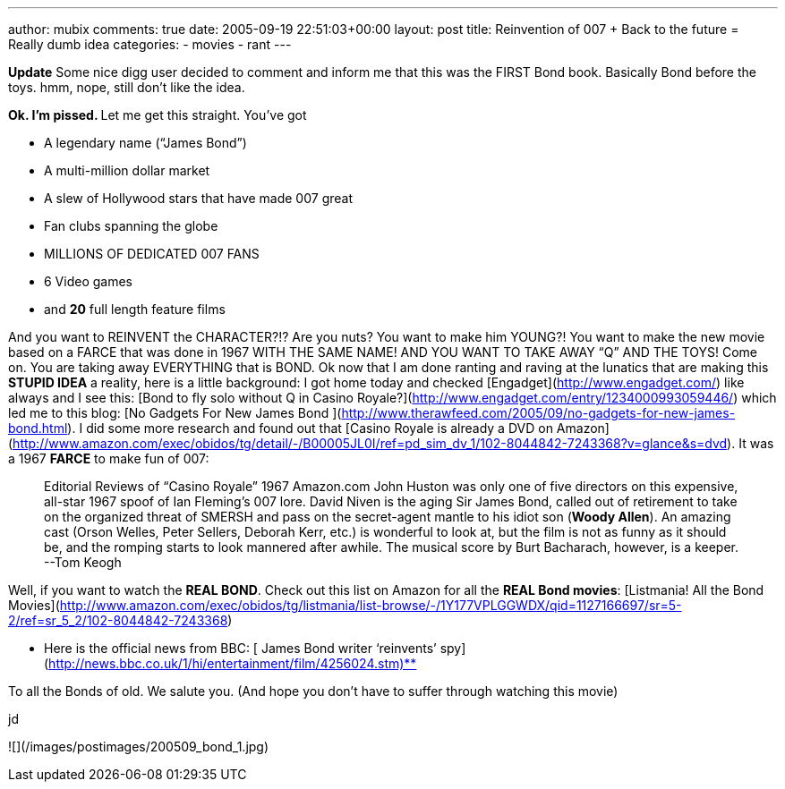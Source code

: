 ---
author: mubix
comments: true
date: 2005-09-19 22:51:03+00:00
layout: post
title: Reinvention of 007 + Back to the future = Really dumb idea
categories:
- movies
- rant
---

**Update** Some nice digg user decided to comment and inform me that this was the FIRST Bond book. Basically Bond before the toys. hmm, nope, still don’t like the idea.  
  
**Ok. I’m pissed. **  
Let me get this straight. You’ve got  

  * A legendary name (“James Bond”)

  * A multi-million dollar market

  * A slew of Hollywood stars that have made 007 great

  * Fan clubs spanning the globe

  * MILLIONS OF DEDICATED 007 FANS

  * 6 Video games

  * and **20** full length feature films
  
  
And you want to REINVENT the CHARACTER?!? Are you nuts? You want to make him YOUNG?! You want to make the new movie based on a FARCE that was done in 1967 WITH THE SAME NAME! AND YOU WANT TO TAKE AWAY “Q” AND THE TOYS! Come on. You are taking away EVERYTHING that is BOND. Ok now that I am done ranting and raving at the lunatics that are making this **STUPID IDEA** a reality, here is a little background: I got home today and checked [Engadget](http://www.engadget.com/) like always and I see this: [Bond to fly solo without Q in Casino Royale?](http://www.engadget.com/entry/1234000993059446/) which led me to this blog: [No Gadgets For New James Bond ](http://www.therawfeed.com/2005/09/no-gadgets-for-new-james-bond.html). I did some more research and found out that [Casino Royale is already a DVD on Amazon](http://www.amazon.com/exec/obidos/tg/detail/-/B00005JL0I/ref=pd_sim_dv_1/102-8044842-7243368?v=glance&s=dvd). It was a 1967 **FARCE** to make fun of 007:  


> Editorial Reviews of “Casino Royale” 1967  
Amazon.com  
John Huston was only one of five directors on this expensive, all-star 1967 spoof of Ian Fleming’s 007 lore. David Niven is the aging Sir James Bond, called out of retirement to take on the organized threat of SMERSH and pass on the secret-agent mantle to his idiot son (**Woody Allen**). An amazing cast (Orson Welles, Peter Sellers, Deborah Kerr, etc.) is wonderful to look at, but the film is not as funny as it should be, and the romping starts to look mannered after awhile. The musical score by Burt Bacharach, however, is a keeper. --Tom Keogh

  
Well, if you want to watch the **REAL BOND**. Check out this list on Amazon for all the **REAL Bond movies**: [Listmania! All the Bond Movies](http://www.amazon.com/exec/obidos/tg/listmania/list-browse/-/1Y177VPLGGWDX/qid=1127166697/sr=5-2/ref=sr_5_2/102-8044842-7243368)  
  
** Here is the official news from BBC: [ James Bond writer ‘reinvents’ spy](http://news.bbc.co.uk/1/hi/entertainment/film/4256024.stm)**  
  
To all the Bonds of old. We salute you. (And hope you don’t have to suffer through watching this movie)  
  
jd  
  
![](/images/postimages/200509_bond_1.jpg)
